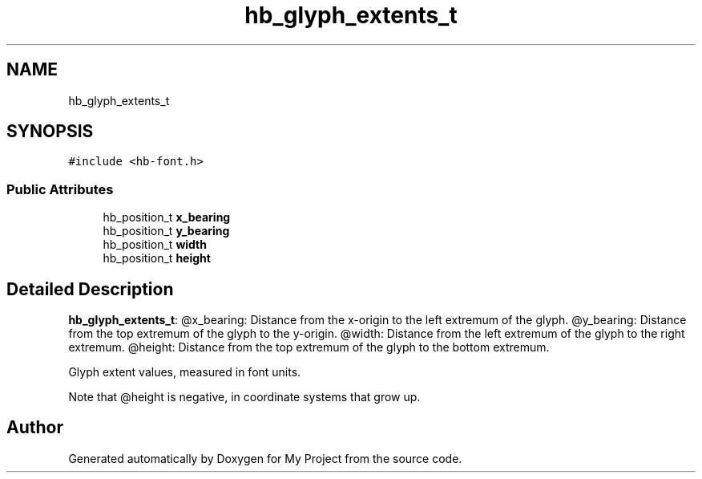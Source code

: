 .TH "hb_glyph_extents_t" 3 "Wed Feb 1 2023" "Version Version 0.0" "My Project" \" -*- nroff -*-
.ad l
.nh
.SH NAME
hb_glyph_extents_t
.SH SYNOPSIS
.br
.PP
.PP
\fC#include <hb\-font\&.h>\fP
.SS "Public Attributes"

.in +1c
.ti -1c
.RI "hb_position_t \fBx_bearing\fP"
.br
.ti -1c
.RI "hb_position_t \fBy_bearing\fP"
.br
.ti -1c
.RI "hb_position_t \fBwidth\fP"
.br
.ti -1c
.RI "hb_position_t \fBheight\fP"
.br
.in -1c
.SH "Detailed Description"
.PP 
\fBhb_glyph_extents_t\fP: @x_bearing: Distance from the x-origin to the left extremum of the glyph\&. @y_bearing: Distance from the top extremum of the glyph to the y-origin\&. @width: Distance from the left extremum of the glyph to the right extremum\&. @height: Distance from the top extremum of the glyph to the bottom extremum\&.
.PP
Glyph extent values, measured in font units\&.
.PP
Note that @height is negative, in coordinate systems that grow up\&. 

.SH "Author"
.PP 
Generated automatically by Doxygen for My Project from the source code\&.
